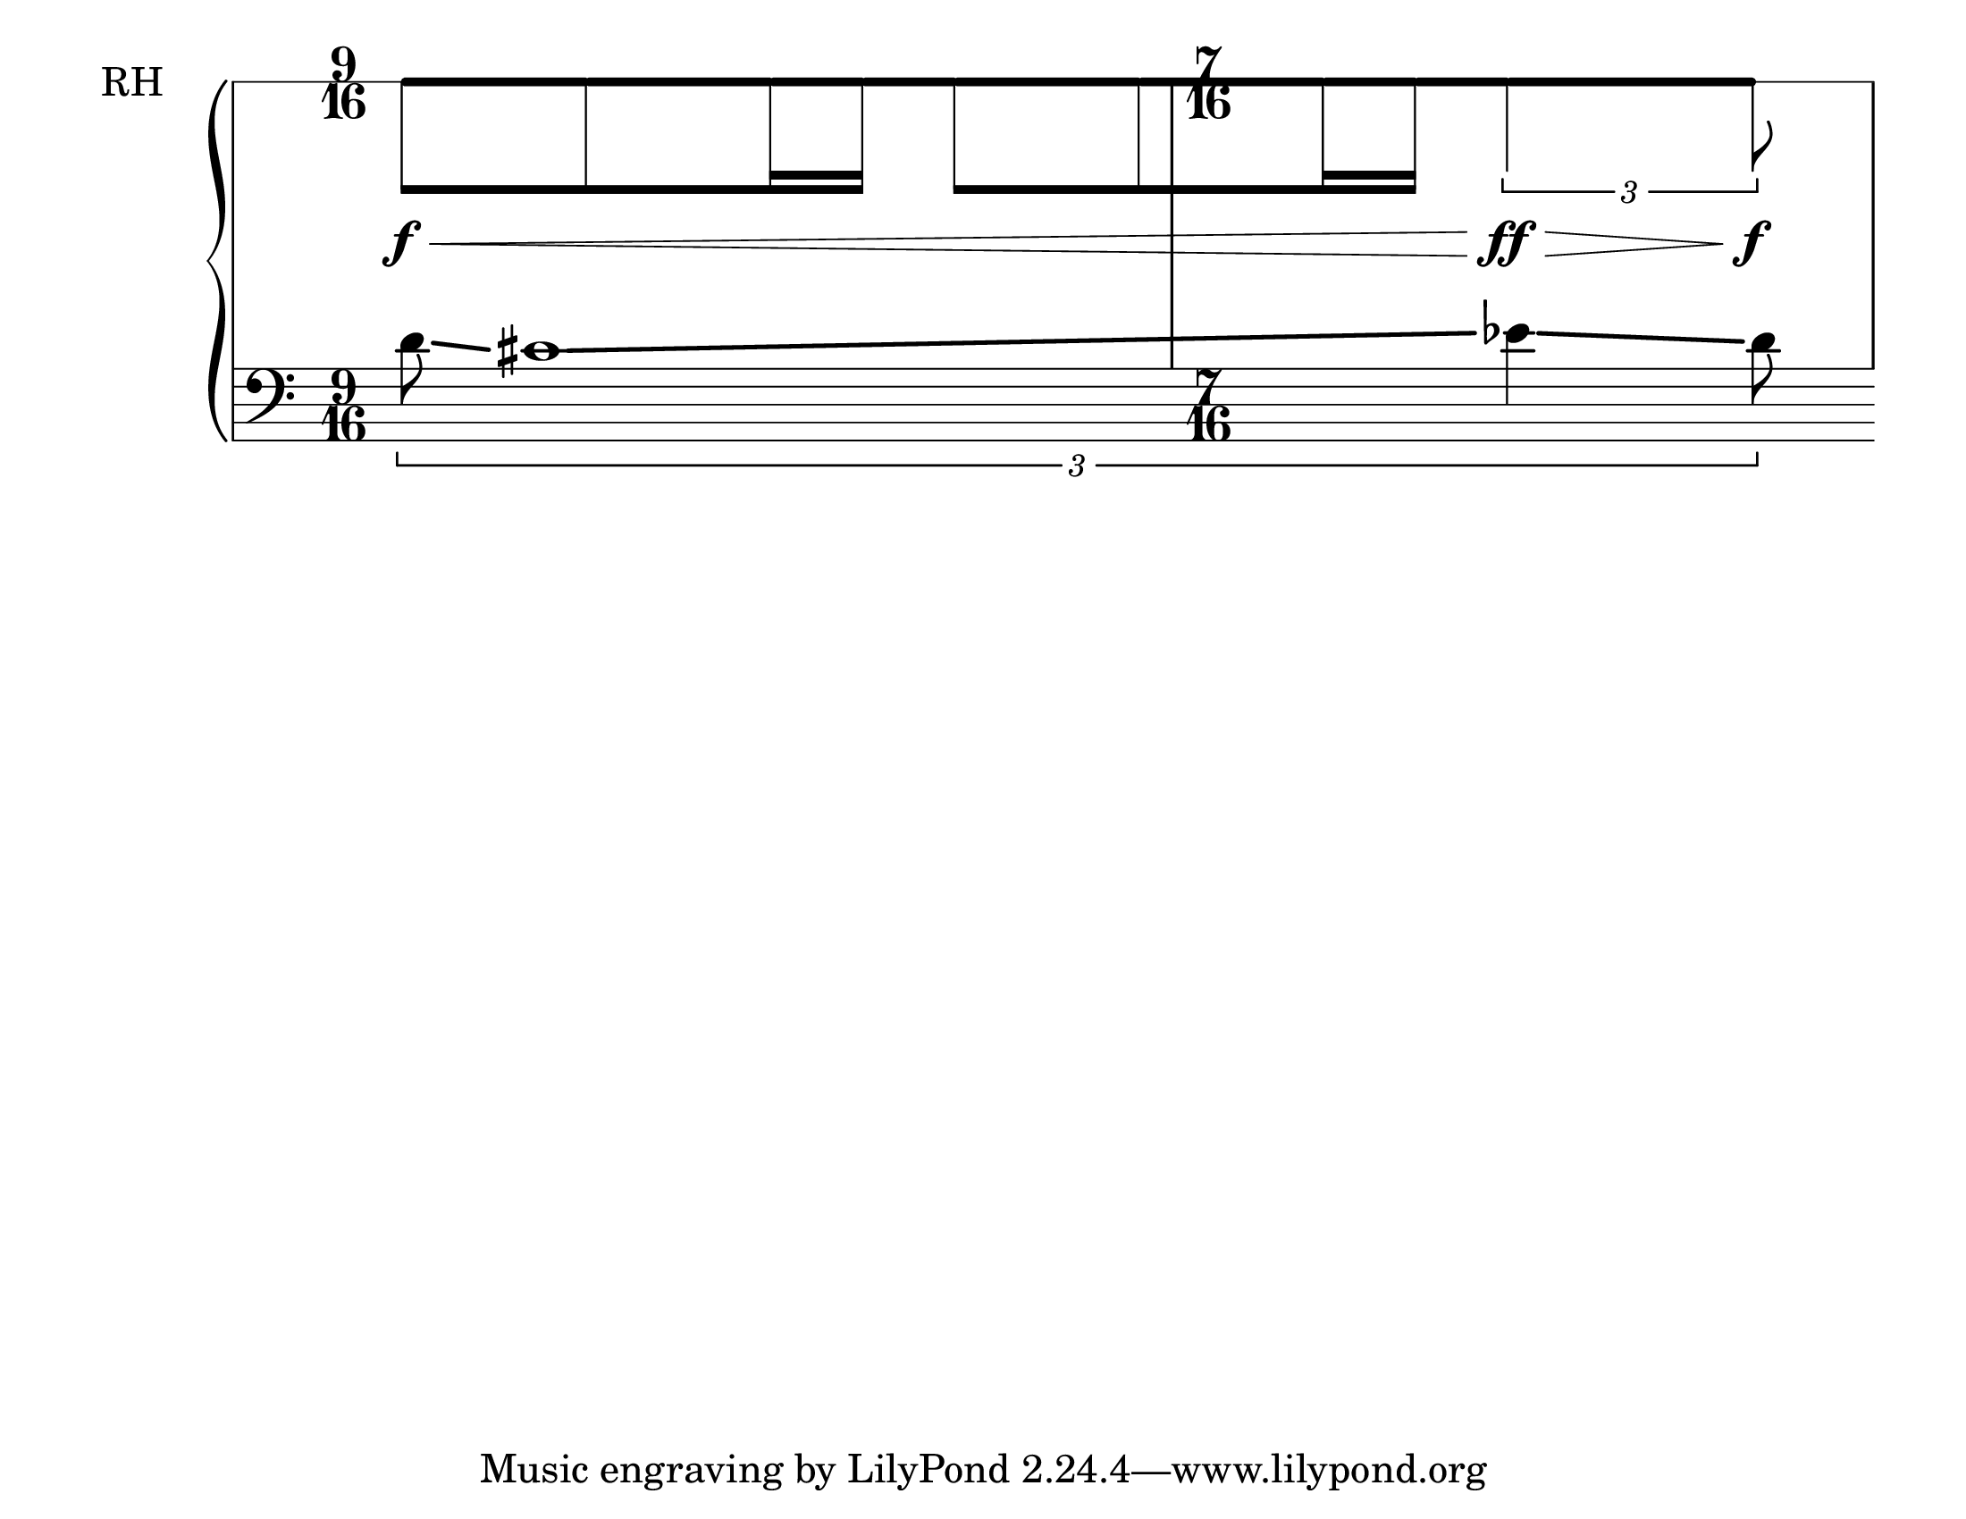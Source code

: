 \version "2.12.2"

\language "english"

% LILYPOND NOTES:
% context settings vs grob overrides... difficult to know when one of the other
% context settings need to be set within context with \set
% look into lilypond & abjad tagging systems
% tag is kwarg to attach... use it!! (tag all attachments!)
% look at cross-segment example on glissando

% most algorythmic compositional systems ... model seriously questionsed?
% - e.g. don't have query interfaces
% - look at Jeff's dissertation



% #(set-default-paper-size "letter" 'landscape) % old code
#(set-default-paper-size "letterlandscape") % new code
#(set-global-staff-size 29)

\new Score \with {
    % remove \set in with block because with expects context settings
    % \set Score.proportionalNotationDuration = #(ly:make-moment 1 64)
    proportionalNotationDuration = #(ly:make-moment 1 64)
    \override SpacingSpanner.strict-grace-spacing = ##t
    \override SpacingSpanner.strict-note-spacing = ##t
    \override SpacingSpanner.uniform-stretching = ##t
}
<<
    % \set Score.proportionalNotationDuration = #(ly:make-moment 1 64)
    % \override Score.SpacingSpanner.strict-grace-spacing = ##t
    % \override Score.SpacingSpanner.strict-note-spacing = ##t
    % \override Score.SpacingSpanner.uniform-stretching = ##t
    \new PianoStaff 
    \with {
        \override StaffGrouper.staff-staff-spacing.minimum-distance = 18
    }
    <<
        % THIS IS MY RH STAFF
        \new Staff 
        \with {
            \override BarLine.bar-extent = #'(0 . 0)
            \override Beam.positions = #'(-6 . -6)
            \override Clef.stencil = ##f
            \override DynamicLineSpanner.staff-padding = 9
            \override Glissando.bound-details.left.padding = 0.25
            \override Glissando.bound-details.left.start-at-dot = ##f
            \override Glissando.bound-details. right.padding = 0
            \override Glissando.thickness = 6
            \override NoteHead.stencil = ##f
            \override StaffSymbol.line-positions = #'(0)
            \override Stem.length = 10
            instrumentName = \markup { \hcenter-in #6 RH }
        }
        <<
            \new Voice 
            {
                \time 9/16
                s1 * 9/16
                \time 7/16
                s1 * 7/16
            }
            \new Voice 
            {
                b'8
                \f
                \<
                \glissando 
                b' 
                \glissando
                b'16 
                \glissando
                b'16 
                \glissando
                b'8
                [
                \glissando
                b'8
                \glissando
                b'16 
                \glissando
                b'16
                ]
                \glissando 
                \times 2/3 
                { 
                    b'4 
                    \ff
                    \>
                    \glissando
                    b'8 
                    \f
                }
            }
        >>
        % THIS IS MY LH STAFF
        \new Staff 
        \with {
            \override BarLine.transparent = ##t
            \override Glissando.thickness = 3
        }
        {
            \new Voice 
            {
                \times 2/3 
                { 
                    \clef bass
                    d'8 
                    \glissando                    

                    cs'1 
                    \glissando

                    ef'4 
                    \glissando 
                    d'8 
                }
            }
        }
    >>
>>


